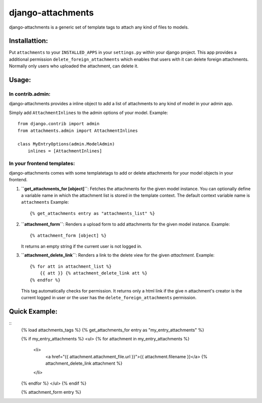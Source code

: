 ==================
django-attachments
==================

django-attachments is a generic set of template tags to attach any kind of
files to models.

Installattion:
==============

Put ``attachments`` to your ``INSTALLED_APPS`` in your ``settings.py`` within
your django project. This app provides a additional permission ``delete_foreign_attachments``
which enables that users with it can delete foreign attachments. Normally only
users who uploaded the attachment, can delete it.

Usage:
======

In contrib.admin:
-----------------

django-attachments provides a inline object to add a list of attachments to
any kind of model in your admin app.

Simply add ``AttachmentInlines`` to the admin options of your model. Example::

    from django.contrib import admin
    from attachments.admin import AttachmentInlines
    
    class MyEntryOptions(admin.ModelAdmin)
        inlines = [AttachmentInlines]

.. image:: http://cloud.github.com/downloads/bartTC/django-attachments/attachments_screenshot_admin.png

In your frontend templates:
---------------------------

django-attachments comes with some templatetags to add or delete attachments
for your model objects in your frontend.

1. **``get_attachments_for [object]``**: Fetches the attachments for the given
   model instance. You can optionally define a variable name in which the attachment
   list is stored in the template context. The default context variable name is
   ``attachments`` Example::
   
   {% get_attachments entry as "attachments_list" %}

2. **``attachment_form``**: Renders a upload form to add attachments for the given
   model instance. Example::
   
    {% attachment_form [object] %}

   It returns an empty string if the current user is not logged in.

3. **``attachment_delete_link``**: Renders a link to the delete view for the given
   *attachment*. Example::
   
    {% for att in attachment_list %}
        {{ att }} {% attachment_delete_link att %}
    {% endfor %}
    
   This tag automatically checks for permission. It returns only a html link if the
   give n attachment's creator is the current logged in user or the user has the 
   ``delete_foreign_attachments`` permission.

Quick Example:
==============
::
    {% load attachments_tags %}
    {% get_attachments_for entry as "my_entry_attachments" %}

    {% if my_entry_attachments %}
    <ul>
    {% for attachment in my_entry_attachments %}
        <li>
            <a href="{{ attachment.attachment_file.url }}">{{ attachment.filename }}</a>
            {% attachment_delete_link attachment %}
        </li>
    {% endfor %}
    </ul>
    {% endif %}

    {% attachment_form entry %}